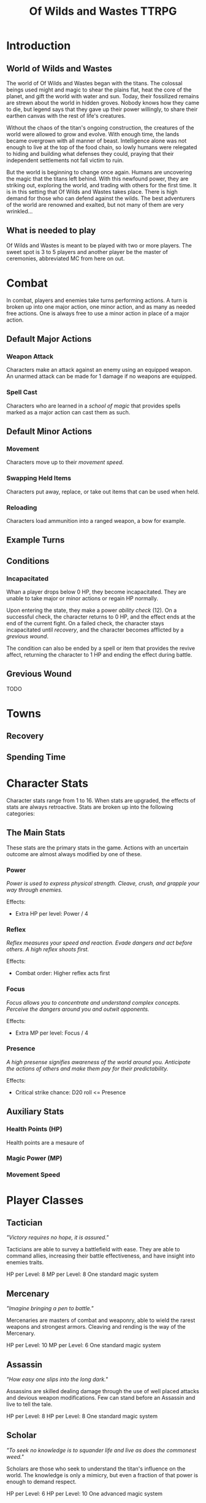 #+Title: Of Wilds and Wastes TTRPG

* Introduction

** World of Wilds and Wastes
The world of Of Wilds and Wastes began with the titans. The colossal beings used might and magic to shear the plains flat, heat the core of the planet, and gift the world with water and sun. Today, their fossilized remains are strewn about the world in hidden groves. Nobody knows how they came to die, but legend says that they gave up their power willingly, to share their earthen canvas with the rest of life's creatures.

Without the chaos of the titan's ongoing construction, the creatures 
of the world were allowed to grow and evolve. With enough time, the lands became overgrown with all manner of beast. Intelligence alone was not enough to live at the top of the food chain, so lowly humans were relegated to hiding and building what defenses they could, praying that their independent settlements not fall victim to ruin.

But the world is beginning to change once again. Humans are uncovering the magic that the titans left behind. With this newfound power, they are striking out, exploring the world, and trading with others for the first time. It is in this setting that Of Wilds and Wastes takes place. There is high demand for those who can defend against the wilds. The best adventurers of the world are renowned and exalted, but not many of them are very wrinkled...

** What is needed to play

Of Wilds and Wastes is meant to be played with two or more players. The sweet spot is 3 to 5 players and another player be the master of ceremonies, abbreviated MC from here on out.

* Combat

In combat, players and enemies take turns performing actions. A turn is broken up into one major action, one minor action, and as many as needed free actions. One is always free to use a minor action in place of a major action.

** Default Major Actions

*** Weapon Attack

Characters make an attack against an enemy using an equipped weapon. An unarmed attack can be made for 1 damage if no weapons are equipped.

*** Spell Cast

Characters who are learned in a [[*Systems of Magic][school of magic]] that provides spells marked as a major action can cast them as such.

** Default Minor Actions

*** Movement

Characters move up to their [[*Movement Speed][movement speed]].

*** Swapping Held Items

Characters put away, replace, or take out items that can be used when held.

*** Reloading

Characters load ammunition into a ranged weapon, a bow for example.

** Example Turns

** Conditions

*** Incapacitated

Whan a player drops below 0 HP, they become incapacitated. They are unable to take major or minor actions or regain HP normally.

Upon entering the state, they make a power [[* Ability Check][ability check]] (12). On a successful check, the character returns to 0 HP, and the effect ends at the end of the current fight. On a failed check, the character stays incapacitated until [[* Recovery][recovery]], and the character becomes afflicted by a [[* Grevious Wound][grevious wound]].

The condition can also be ended by a spell or item that provides the revive affect, returning the character to 1 HP and ending the effect during battle.

** Grevious Wound

TODO

* Towns

** Recovery 

** Spending Time

* Character Stats

Character stats range from 1 to 16. When stats are upgraded, the effects of stats are always retroactive. Stats are broken up into the following categories:

** The Main Stats

These stats are the primary stats in the game. Actions with an uncertain outcome are almost always modified by one of these.

*** Power

/Power is used to express physical strength. Cleave, crush, and grapple your way through enemies./

Effects:

- Extra HP per level: Power / 4

*** Reflex

/Reflex measures your speed and reaction. Evade dangers and act before others. A high reflex shoots first./

Effects:

- Combat order: Higher reflex acts first

*** Focus

/Focus allows you to concentrate and understand complex concepts. Perceive the dangers around you and outwit opponents./

Effects:

- Extra MP per level: Focus / 4

*** Presence

/A high presense signifies awareness of the world around you. Anticipate the actions of others and make them pay for their predictability./

Effects:

- Critical strike chance: D20 roll <= Presence

** Auxiliary Stats

*** Health Points (HP)

Health points are a mesaure of 

*** Magic Power (MP)

*** Movement Speed

* Player Classes

** Tactician

/"Victory requires no hope, it is assured."/

Tacticians are able to survey a battlefield with ease. They are able to command allies, increasing their battle effectiveness, and have insight into enemies traits.

HP per Level: 8
MP per Level: 8
One standard magic system

** Mercenary

/"Imagine bringing a pen to battle."/

Mercenaries are masters of combat and weaponry, able to wield the rarest weapons and strongest armors. Cleaving and rending is the way of the Mercenary.

HP per Level: 10
MP per Level: 6
One standard magic system

** Assassin

/"How easy one slips into the long dark."/

Assassins are skilled dealing damage through the use of well placed attacks and devious weapon modifications. Few can stand before an Assassin and live to tell the tale.

HP per Level: 8
HP per Level: 8
One standard magic system

** Scholar

/"To seek no knowledge is to squander life and live as does the commonest weed."/

Scholars are those who seek to understand the titan's influence on the world. The knowledge is only a mimicry, but even a fraction of that power is enough to demand respect.

HP per Level: 6
HP per Level: 10
One advanced magic system

** Beastheart

/"Roar."/

Beasthearts are those who have formed a strong bond with a beast of nature. Time spent in the wilds has formed a shared consciousness with the beastheart's closest animal companion.

** Bereft

/"Passed by without so much as a glance."/

The Bereft are those without any advantage. Unlikely adventurers, but it is not for fate to say who are the greats.

HP per Level: 6
MP per Level: 0

* Systems of Magic

** Standard Magics

*** Runecast
The Runecast are warriors that pursue the study of the ancient written language of the titans. By etching these runic symbols into their weapons and armor, they are able to augment their combat ability.

*** Spirit Caller
Spirit Callers hold a spiritual bond with the titans. In death, the titans retain the ability to influence the world through the desires of those who can call to them.

*** Harvester
Harvesters utilize the remains of titans to extract power from the carcasses of monsters twisting them to their own purposes.

*** Weird
Some phenomenon are without explanation. Whatever was there to wind the clock of time for the first time, indifferent to the world that was set in motion, can sometimes leave its traces on the world's denizens. It's unknown why this happens, but the effect are striking.

** Advanced Magics

*** Ancient Whisperer
The Ancient Whisperers have studied the spoken language of the titans. Through great mental exertion, they can recall the forgotten language of the titans shaping the world as the titans once did.

*** Elementalist
Elementalists draw from the latent magic left behind from the construction of the world.

* Equipment Classes
* Terminology
** Ability Check
** Master of Ceremonies (MC)
